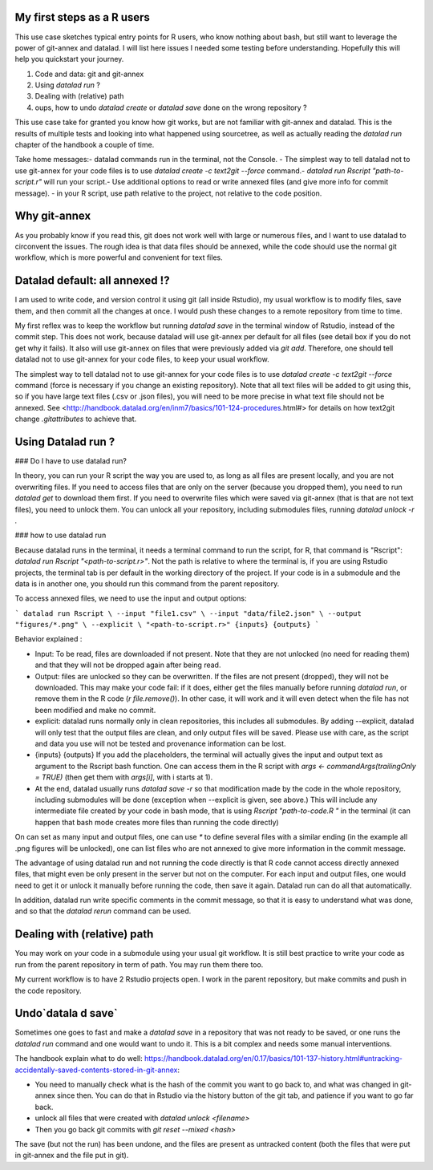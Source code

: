 .. \_usecase_Rstat:

My first steps as a R users
---------------------------

.. index:: ! Usecase; Rusers

This use case sketches typical entry points for R users, who know
nothing about bash, but still want to leverage the power of git-annex
and datalad. I will list here issues I needed some testing before
understanding. Hopefully this will help you quickstart your journey. 

1.  Code and data: git and git-annex
2.  Using `datalad run` ?
3.  Dealing with (relative) path
4.  oups, how to undo `datalad create` or `datalad save` done on the wrong repository ?

This use case take for granted you know how git works, but are not
familiar with git-annex and datalad. This is the results of multiple
tests and looking into what happened using sourcetree, as well as actually reading the `datalad run` chapter of the handbook a couple of time.

Take home messages:\
- datalad commands run in the terminal, not the Console.
- The simplest way to tell datalad not to use git-annex for your code
files is to use `datalad create -c text2git --force` command.\
- `datalad run Rscript "path-to-script.r"` will run your script.\
- Use additional options to read or write annexed files (and give more
info for commit message).
- in your R script, use path relative to the project, not relative to the code position.

Why git-annex
-------------

As you probably know if you read this, git
does not work well with large or numerous files, and I want to use
datalad to circonvent the issues. The rough idea is that data files
should be annexed, while the code should use the normal git
workflow, which is more powerful and convenient for text files.

.. gitusernote:: annexed files

  When files are added via git-annex, they are moved somewhere eles and the file is now a kind of link to the real content. Using the Rstudio file system, clicking on the simlink will actually open the file content, but that file is in read-only mode. So if you git-annex your code, you will not be able to make changes and save them directly in Rstudio. In addition, the advantage of git for text files are lost, as annexed content is treated as binary files: each new version is saved in its entirety.

  To save changes to an annexed file, one needs to unlock the file in question (using the `datalad unlock <filename>` command) first. Then you can overwrite the file and save its new state.    

Datalad default: all annexed !?
--------------------------------

I am used to write code, and version control it using git (all inside
Rstudio), my usual workflow is to modify files, save them, and then
commit all the changes at once. I would push these changes to a remote
repository from time to time. 

My first reflex was to keep the workflow but running `datalad save` in
the terminal window of Rstudio, instead of the commit step. This does
not work, because datalad will use git-annex per default for all files
(see detail box if you do not get why it fails). It also will use
git-annex on files that were previously added via `git add`. Therefore,
one should tell datalad not to use git-annex for your code files, to
keep your usual workflow.



The simplest way to tell datalad not to use git-annex for your code
files is to use `datalad create -c text2git --force` command (force is
necessary if you change an existing repository). Note that all text
files will be added to git using this, so if you have large text files
(.csv or .json files), you will need to be more precise in what text
file should not be annexed. See
<http://handbook.datalad.org/en/inm7/basics/101-124-procedures.html#>
for details on how text2git change `.gitattributes` to achieve that.

Using Datalad run ?
---------------------

### Do I have to use datalad run?

In theory, you can run your R script the way you are used to, as long as all files are present locally, and you are not overwriting files. If you need to access files that are only on the server (because you dropped them), you need to run `datalad get` to download them first. If you need to overwrite files which were saved via git-annex (that is that are not text files), you need to unlock them. You can unlock all your repository, including submodules files, running `datalad unlock -r .`

.. gitusernote:: locking
  to lock the files again, you can use `datalad save` (and derivates), this will not create a new commit (unless they are other changes made than the unlock). 




### how to use datalad run

Because datalad runs in the terminal, it needs a terminal command to run the script, for R, that command is "Rscript": `datalad run Rscript "<path-to-script.r>"`. Not the path is relative to where the terminal is, if you are using Rstudio projects, the terminal tab is per default in the working directory of the project. If your code is in a submodule and the data is in another one, you should run this command from the parent repository.

To access annexed files, we need to use the input and output options:

```
datalad run Rscript \
--input "file1.csv" \
--input "data/file2.json" \
--output "figures/*.png" \
--explicit \
"<path-to-script.r>" {inputs} {outputs}
```

Behavior explained :

- Input: To be read, files are downloaded if not present. Note that they are not unlocked (no need for reading them) and that they will not be dropped again after being read.
- Output: files are unlocked so they can be overwritten. If the files are not present (dropped), they will not be downloaded. This may make your code fail: if it does, either get the files manually before running `datalad run`, or remove them in the R code (`r file.remove()`). In other case, it will work and it will even detect when the file has not been modified and make no commit.
- explicit: datalad runs normally only in clean repositories, this includes all submodules. By adding --explicit, datalad will only test that the output files are clean, and only output files will be saved. Please use with care, as the script and data you use will not be tested and provenance information can be lost.
- {inputs} {outputs} If you add the placeholders, the terminal will actually gives the input and output text as argument to the Rscript bash function. One can access them in the R script with `args <- commandArgs(trailingOnly = TRUE)` (then get them with `args[i]`, with i starts at 1).
- At the end, datalad usually runs `datalad save -r` so that modification made by the code in the whole repository, including submodules will be done (exception when --explicit is given, see above.) This will include any intermediate file created by your code in bash mode, that is using `Rscript "path-to-code.R "` in the terminal (it can happen that bash mode creates more files than running the code directly)  



On can set as many input and output files, one can use `*` to define several files with a similar ending (in the example all .png figures will be unlocked), one can list files who are not annexed to give more information in the commit message.

.. gitusernote:: using datalad run

  unlocking the files will make its state "unclean", so if you use datalad run, you need to set output options in the function, you cannot unlock files manually before.

  The commit message will only look at the options, whether the code use these input and output files is not checked.

  One can write these datalad commands in a shell script file in Rstudio, and push the run button will run them in the terminal.
   
  Using `datalad run` correctly is sometimes tricky, and since it does save each time, it can make the repository history quite messy. Make sure to give good commit messages. 


The advantage of using datalad run and not running the code directly is that R code cannot access directly annexed files, that might even be only present in the server but not on the computer. For each input and output files, one would need to get it or unlock it manually before running the code, then save it again. Datalad run can do all that automatically.

In addition, datalad run write specific comments in the commit message, so that it is easy to understand what was done, and so that the `datalad rerun` command can be used.


Dealing with (relative) path
----------------------------

You may work on your code in a submodule using your usual git workflow. It is still best practice to write your code as run from the parent repository in term of path. You may run them there too.

My current workflow is to have 2 Rstudio projects open. I work in the parent repository, but make commits and push in the code repository.

Undo`datala d save` 
-------------------

Sometimes one goes to fast and make a `datalad save` in a repository that was not ready to be saved, or one runs the `datalad run` command and one would want to undo it. This is a bit complex and needs some manual interventions.

The handbook explain what to do well: https://handbook.datalad.org/en/0.17/basics/101-137-history.html#untracking-accidentally-saved-contents-stored-in-git-annex:

- You need to manually check what is the hash of the commit you want to go back to, and what was changed in git-annex since then. You can do that in Rstudio via the history button of the git tab, and patience if you want to go far back.
- unlock all files that were created with `datalad unlock <filename>`
- Then you go back git commits with `git reset --mixed <hash>`

The save (but not the run) has been undone, and the files are present as untracked content (both the files that were put in git-annex and the file put in git). 

